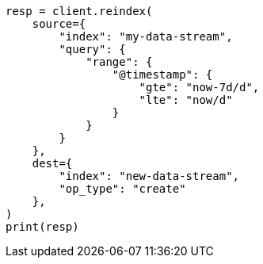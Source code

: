 // This file is autogenerated, DO NOT EDIT
// data-streams/change-mappings-and-settings.asciidoc:646

[source, python]
----
resp = client.reindex(
    source={
        "index": "my-data-stream",
        "query": {
            "range": {
                "@timestamp": {
                    "gte": "now-7d/d",
                    "lte": "now/d"
                }
            }
        }
    },
    dest={
        "index": "new-data-stream",
        "op_type": "create"
    },
)
print(resp)
----
